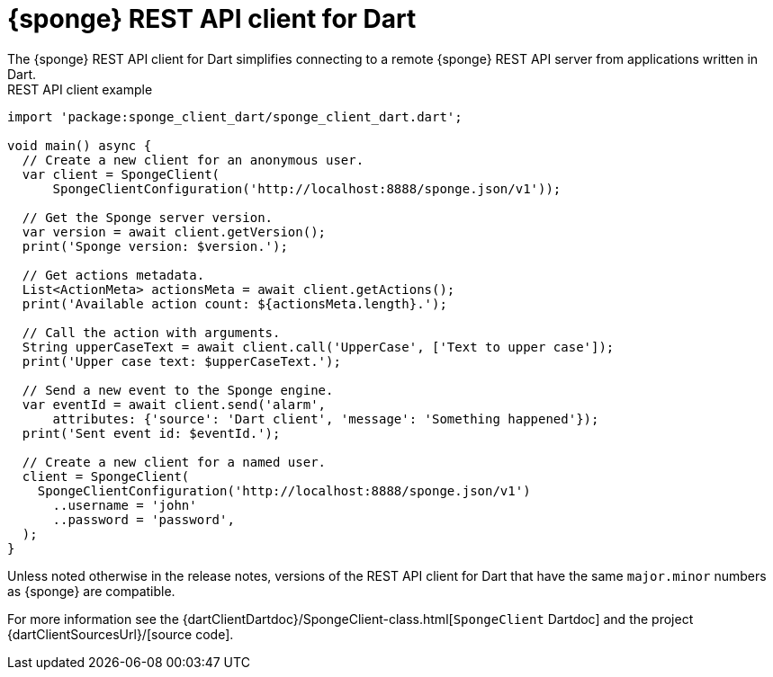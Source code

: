 = {sponge} REST API client for Dart
The {sponge} REST API client for Dart simplifies connecting to a remote {sponge} REST API server from applications written in Dart.

.REST API client example
[source,dart]
----
import 'package:sponge_client_dart/sponge_client_dart.dart';

void main() async {
  // Create a new client for an anonymous user.
  var client = SpongeClient(
      SpongeClientConfiguration('http://localhost:8888/sponge.json/v1'));

  // Get the Sponge server version.
  var version = await client.getVersion();
  print('Sponge version: $version.');

  // Get actions metadata.
  List<ActionMeta> actionsMeta = await client.getActions();
  print('Available action count: ${actionsMeta.length}.');

  // Call the action with arguments.
  String upperCaseText = await client.call('UpperCase', ['Text to upper case']);
  print('Upper case text: $upperCaseText.');

  // Send a new event to the Sponge engine.
  var eventId = await client.send('alarm',
      attributes: {'source': 'Dart client', 'message': 'Something happened'});
  print('Sent event id: $eventId.');

  // Create a new client for a named user.
  client = SpongeClient(
    SpongeClientConfiguration('http://localhost:8888/sponge.json/v1')
      ..username = 'john'
      ..password = 'password',
  );
}
----

Unless noted otherwise in the release notes, versions of the REST API client for Dart that have the same `major.minor` numbers as {sponge} are compatible.

For more information see the {dartClientDartdoc}/SpongeClient-class.html[`SpongeClient` Dartdoc] and the project {dartClientSourcesUrl}/[source code].

